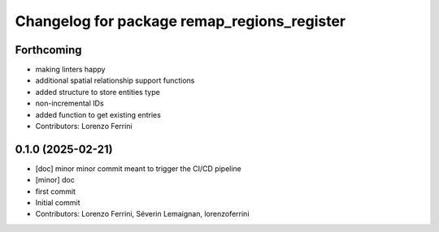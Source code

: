 ^^^^^^^^^^^^^^^^^^^^^^^^^^^^^^^^^^^^^^^^^^^^
Changelog for package remap_regions_register
^^^^^^^^^^^^^^^^^^^^^^^^^^^^^^^^^^^^^^^^^^^^

Forthcoming
-----------
* making linters happy
* additional spatial relationship support functions
* added structure to store entities type
* non-incremental IDs
* added function to get existing entries
* Contributors: Lorenzo Ferrini

0.1.0 (2025-02-21)
------------------
* [doc] minor
  minor commit meant to trigger the CI/CD pipeline
* [minor] doc
* first commit
* Initial commit
* Contributors: Lorenzo Ferrini, Séverin Lemaignan, lorenzoferrini
